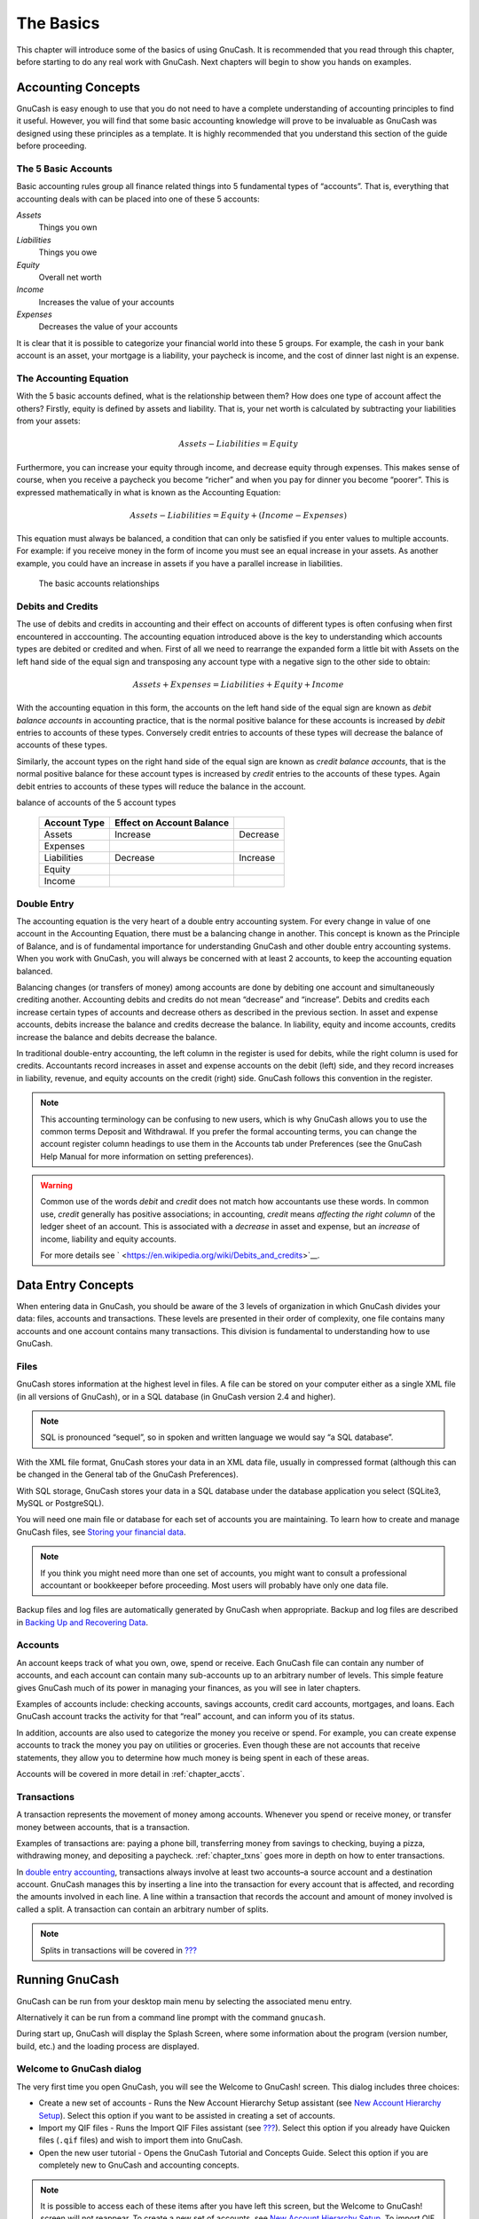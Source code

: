 .. _chapter_basics:

The Basics
==========

This chapter will introduce some of the basics of using GnuCash. It is
recommended that you read through this chapter, before starting to do
any real work with GnuCash. Next chapters will begin to show you hands
on examples.

.. _basics-accounting1:

Accounting Concepts
-------------------

GnuCash is easy enough to use that you do not need to have a complete
understanding of accounting principles to find it useful. However, you
will find that some basic accounting knowledge will prove to be
invaluable as GnuCash was designed using these principles as a template.
It is highly recommended that you understand this section of the guide
before proceeding.

.. _basics-accounting52:

The 5 Basic Accounts
~~~~~~~~~~~~~~~~~~~~

Basic accounting rules group all finance related things into 5
fundamental types of “accounts”. That is, everything that accounting
deals with can be placed into one of these 5 accounts:

*Assets*
   Things you own

*Liabilities*
   Things you owe

*Equity*
   Overall net worth

*Income*
   Increases the value of your accounts

*Expenses*
   Decreases the value of your accounts

It is clear that it is possible to categorize your financial world into
these 5 groups. For example, the cash in your bank account is an asset,
your mortgage is a liability, your paycheck is income, and the cost of
dinner last night is an expense.

.. _basics-accountingequation2:

The Accounting Equation
~~~~~~~~~~~~~~~~~~~~~~~

With the 5 basic accounts defined, what is the relationship between
them? How does one type of account affect the others? Firstly, equity is
defined by assets and liability. That is, your net worth is calculated
by subtracting your liabilities from your assets:

.. math:: Assets - Liabilities = Equity

Furthermore, you can increase your equity through income, and decrease
equity through expenses. This makes sense of course, when you receive a
paycheck you become “richer” and when you pay for dinner you become
“poorer”. This is expressed mathematically in what is known as the
Accounting Equation:

.. math:: Assets - Liabilities = Equity + (Income - Expenses)

This equation must always be balanced, a condition that can only be
satisfied if you enter values to multiple accounts. For example: if you
receive money in the form of income you must see an equal increase in
your assets. As another example, you could have an increase in assets if
you have a parallel increase in liabilities.

.. figure:: figures/basics_AccountRelationships.png
   :alt: The basic accounts relationships

   The basic accounts relationships

.. _basics-debits-credits:

Debits and Credits
~~~~~~~~~~~~~~~~~~

The use of debits and credits in accounting and their effect on accounts
of different types is often confusing when first encountered in
acccounting. The accounting equation introduced above is the key to
understanding which accounts types are debited or credited and when.
First of all we need to rearrange the expanded form a little bit with
Assets on the left hand side of the equal sign and transposing any
account type with a negative sign to the other side to obtain:

.. math::  Assets + Expenses = Liabilities + Equity + Income

With the accounting equation in this form, the accounts on the left hand
side of the equal sign are known as *debit balance accounts* in
accounting practice, that is the normal positive balance for these
accounts is increased by *debit* entries to accounts of these types.
Conversely credit entries to accounts of these types will decrease the
balance of accounts of these types.

Similarly, the account types on the right hand side of the equal sign
are known as *credit balance accounts*, that is the normal positive
balance for these account types is increased by *credit* entries to the
accounts of these types. Again debit entries to accounts of these types
will reduce the balance in the account.

.. table:: Summary of effect of debits (Dr) and credits (Cr) on the
balance of accounts of the 5 account types

   ============ ========================= ========
   Account Type Effect on Account Balance 
   ============ ========================= ========
   Assets       Increase                  Decrease
   Expenses                               
   Liabilities  Decrease                  Increase
   Equity                                 
   Income                                 
   ============ ========================= ========

.. _basics-accountingdouble2:

Double Entry
~~~~~~~~~~~~

The accounting equation is the very heart of a double entry accounting
system. For every change in value of one account in the Accounting
Equation, there must be a balancing change in another. This concept is
known as the Principle of Balance, and is of fundamental importance for
understanding GnuCash and other double entry accounting systems. When
you work with GnuCash, you will always be concerned with at least 2
accounts, to keep the accounting equation balanced.

Balancing changes (or transfers of money) among accounts are done by
debiting one account and simultaneously crediting another. Accounting
debits and credits do not mean “decrease” and “increase”. Debits and
credits each increase certain types of accounts and decrease others as
described in the previous section. In asset and expense accounts, debits
increase the balance and credits decrease the balance. In liability,
equity and income accounts, credits increase the balance and debits
decrease the balance.

In traditional double-entry accounting, the left column in the register
is used for debits, while the right column is used for credits.
Accountants record increases in asset and expense accounts on the debit
(left) side, and they record increases in liability, revenue, and equity
accounts on the credit (right) side. GnuCash follows this convention in
the register.

.. note::

   This accounting terminology can be confusing to new users, which is
   why GnuCash allows you to use the common terms Deposit and
   Withdrawal. If you prefer the formal accounting terms, you can change
   the account register column headings to use them in the Accounts tab
   under Preferences (see the GnuCash Help Manual for more information
   on setting preferences).

.. warning::

   Common use of the words *debit* and *credit* does not match how
   accountants use these words. In common use, *credit* generally has
   positive associations; in accounting, *credit* means *affecting the
   right column* of the ledger sheet of an account. This is associated
   with a *decrease* in asset and expense, but an *increase* of income,
   liability and equity accounts.

   For more details see
   ` <https://en.wikipedia.org/wiki/Debits_and_credits>`__.

.. _basics-entry1:

Data Entry Concepts
-------------------

When entering data in GnuCash, you should be aware of the 3 levels of
organization in which GnuCash divides your data: files, accounts and
transactions. These levels are presented in their order of complexity,
one file contains many accounts and one account contains many
transactions. This division is fundamental to understanding how to use
GnuCash.

.. _basics-files2:

Files
~~~~~

GnuCash stores information at the highest level in files. A file can be
stored on your computer either as a single XML file (in all versions of
GnuCash), or in a SQL database (in GnuCash version 2.4 and higher).

.. note::

   SQL is pronounced “sequel”, so in spoken and written language we
   would say “a SQL database”.

With the XML file format, GnuCash stores your data in an XML data file,
usually in compressed format (although this can be changed in the
General tab of the GnuCash Preferences).

With SQL storage, GnuCash stores your data in a SQL database under the
database application you select (SQLite3, MySQL or PostgreSQL).

You will need one main file or database for each set of accounts you are
maintaining. To learn how to create and manage GnuCash files, see
`Storing your financial data <#basics-files1>`__.

.. note::

   If you think you might need more than one set of accounts, you might
   want to consult a professional accountant or bookkeeper before
   proceeding. Most users will probably have only one data file.

Backup files and log files are automatically generated by GnuCash when
appropriate. Backup and log files are described in `Backing Up and
Recovering Data <#basics-backup1>`__.

.. _basics-accounts2:

Accounts
~~~~~~~~

An account keeps track of what you own, owe, spend or receive. Each
GnuCash file can contain any number of accounts, and each account can
contain many sub-accounts up to an arbitrary number of levels. This
simple feature gives GnuCash much of its power in managing your
finances, as you will see in later chapters.

Examples of accounts include: checking accounts, savings accounts,
credit card accounts, mortgages, and loans. Each GnuCash account tracks
the activity for that “real” account, and can inform you of its status.

In addition, accounts are also used to categorize the money you receive
or spend. For example, you can create expense accounts to track the
money you pay on utilities or groceries. Even though these are not
accounts that receive statements, they allow you to determine how much
money is being spent in each of these areas.

Accounts will be covered in more detail in :ref:`chapter_accts`.

.. _basics-transactions2:

Transactions
~~~~~~~~~~~~

A transaction represents the movement of money among accounts. Whenever
you spend or receive money, or transfer money between accounts, that is
a transaction.

Examples of transactions are: paying a phone bill, transferring money
from savings to checking, buying a pizza, withdrawing money, and
depositing a paycheck. :ref:`chapter_txns` goes more in depth on how
to enter transactions.

In `double entry accounting <#basics-accountingdouble2>`__, transactions
always involve at least two accounts–a source account and a destination
account. GnuCash manages this by inserting a line into the transaction
for every account that is affected, and recording the amounts involved
in each line. A line within a transaction that records the account and
amount of money involved is called a split. A transaction can contain an
arbitrary number of splits.

.. note::

   Splits in transactions will be covered in
   `??? <#txns-registers-multiaccount2>`__

.. _basics-running-gnucash:

Running GnuCash
---------------

GnuCash can be run from your desktop main menu by selecting the
associated menu entry.

Alternatively it can be run from a command line prompt with the command
``gnucash``.

During start up, GnuCash will display the Splash Screen, where some
information about the program (version number, build, etc.) and the
loading process are displayed.

.. _basics-welcome-to-gnucash:

Welcome to GnuCash dialog
~~~~~~~~~~~~~~~~~~~~~~~~~

The very first time you open GnuCash, you will see the Welcome to
GnuCash! screen. This dialog includes three choices:

-  Create a new set of accounts - Runs the New Account Hierarchy Setup
   assistant (see `New Account Hierarchy
   Setup <#basics-acct-hierarchy>`__). Select this option if you want to
   be assisted in creating a set of accounts.

-  Import my QIF files - Runs the Import QIF Files assistant (see
   `??? <#importing-qif>`__). Select this option if you already have
   Quicken files (``.qif`` files) and wish to import them into GnuCash.

-  Open the new user tutorial - Opens the GnuCash Tutorial and Concepts
   Guide. Select this option if you are completely new to GnuCash and
   accounting concepts.

.. note::

   It is possible to access each of these items after you have left this
   screen, but the Welcome to GnuCash! screen will not reappear. To
   create a new set of accounts, see `New Account Hierarchy
   Setup <#basics-acct-hierarchy>`__. To import QIF files, see
   `??? <#importing-qif>`__.

.. _basics-acct-hierarchy:

New Account Hierarchy Setup
~~~~~~~~~~~~~~~~~~~~~~~~~~~

The *New Account Hierarchy Setup* assistant helps you to create a set of
GnuCash accounts. It will appear if you choose Create a new set of
accounts in the Welcome to GnuCash! menu, or when you select File > New.

This assistant will create a new blank GnuCash file and guide you
through the creation of a *Chart of Accounts*. There are several steps
in the assistant, which are outlined below.

1. The first screen briefly describes what this assistant does.

2. New Book Options allows you to set different attributes for your file
   that affect the file as a whole. This screen has four tabs: Accounts,
   Budgeting, Business, and Counters. These items are explained
   elsewhere in the Guide, and can be changed at a later point.

3. Choose Currency sets the default currency for new accounts. This is
   based on the computer locale settings, and can be modified later in
   the Accounts tab under Preferences (see
   `??? <#configuring-preferences-accounts>`__).

4. Choose accounts to create allows you to create an initial set of
   accounts. These can be edited as needed afterward. The screen is
   divided into three parts.

   -  The left upper portion has a list of Categories for commonly used
      hierarchies of accounts. Select from this list the types of
      accounts you wish to use. You can select as many of the categories
      of accounts as you wish.

   -  The left lower section has a Category Description that displays a
      detailed description of the category currently highlighted.

   -  The right side has a list of the Accounts that will be created
      from a selected category. Note that the accounts listed here are
      *only* the selected category; your final data file will include
      *all* of the accounts for all of the selected Categories.

5. Setup selected accounts lists all the accounts you selected on Choose
   accounts to create, and allows you to enter opening balances and to
   designate *Placeholder* accounts.

   .. note::

      Equity accounts do not have opening balances, so the opening
      balance value for this kind of account is locked and set to zero.

   .. note::
      :name: placeholder-acct

      *Placeholder* accounts are used to create a hierarchy of accounts
      and normally do not have transactions or opening balances.

   -  The left side of the screen has a list of Account Names. Select an
      account by "clicking" once in the Account Names column with the
      account highlighted. This will open the account name for changes.

   -  The right side of the screen has a check-box to make an account a
      Placeholder and a box to add the Opening Balance for the selected
      account. Again a single click in the Opening Balance or
      Placeholder column will open the field for changes.

6. Finish account setup is the last screen and gives you a final option
   to cancel the process.

   .. warning::

      If you choose to cancel, any selections you have made up to this
      point will be lost.

.. _basics-tip2:

Tip of the Day
~~~~~~~~~~~~~~

GnuCash provides a Tip of the Day screen to give helpful hints for using
the program:

|The Tip of the Day|

These tips provide useful information for beginning users. To view more
of the tips, click Forward to continue. If you do not wish to see this
screen box on start-up, deselect the box next to Show tips at startup.
When you have finished viewing the helpful tips, click Close to close
the Tip of the Day screen.

.. _basics-main2:

Account Tree Window
~~~~~~~~~~~~~~~~~~~

You should now see the Accounts window, which appears as shown below.
The exact layout of the account tree will depend on which default
accounts you selected during the New Account Hierarchy Setup. In this
example, the Common Accounts are shown.

|The Account Tree Window|

The Account Tree window (also known as a Chart of Accounts, or CoA)
provides an overview of the data contained in the current file. It
contains a list of account names and their current balances.

From this window, you can open the register of any account either by
double-clicking the account name, right clicking the account name and
selecting Open Account from the menu, or by using the Open button on the
toolbar. GnuCash allows you to have as many account registers open as
you wish. For more information on using account registers, see `Account
Register Window <#basics-register2>`__.

.. tip::

   Clicking the small triangle to the left of an account that has
   children will expand the tree view showing child accounts.

At the top of this window is the *Titlebar*, which displays the file
name for this set of accounts (once you have saved the file.) Below that
is the *Menubar*. You can access the menu options by either clicking on
these menu headings or by using shortcuts and access keys (see `Menu
Shortcuts <#basics-shortcut2>`__). Next is the *Toolbar*, which contains
buttons for the most common functions.

The account tree appears below the *Toolbar*. Once you have started
creating accounts, the account names will appear in the account tree.
You can customize which headings show up by using the small down-arrow
at the far right just above the account tree.

At the bottom is the *Statusbar*, which tells you information about what
you own (Net Assets) and how much money you have made (Profits).

.. _basics-register2:

Account Register Window
~~~~~~~~~~~~~~~~~~~~~~~

Account Register windows are used to enter and edit your account data.
As the name suggests, they look similar to a checkbook register.

|The Checking Account Register|

:ref:`chapter_txns` explains more about account register windows and
how to enter data into them. For now, note that the parts of an account
register window are similar to the parts of the account tree window
described earlier. The *Titlebar* at the top contains the account name.
Below that, the *Menubar* contains menu options related to the account
register. *Toolbar* buttons simplify common data entry functions. The
*Statusbar* at the bottom of the window, displays some account balances
covered in :ref:`chapter_txns`. At the bottom of the account
register window, information appears about the current location of the
cursor.

.. note::

   In the register windows, you can resize the various columns that
   GnuCash displays, *but keep in mind that the Description and Balance
   columns behave differently from other columns*.

   The Description column is designed to expand automatically to fill
   all unused horizontal screen space. Therefore you should set the
   widths of all your other columns before setting the Description
   column width.

   The Balance column must be resized by double-clicking on the column
   heading.

.. _basics-toolbar2:

Toolbar Buttons
~~~~~~~~~~~~~~~

Both the account tree window and the account register window contain
*Toolbar* buttons. These buttons provide quick access to common
functions such as Save and Open in the account tree window and Record
and Delete in the account register window. If you are not sure what a
button does, move the mouse pointer over that button, and you should see
a description of the function appear.

Here is a summary of the account tree window buttons:

Save
   Save the current file to disk

Close
   Close the current notebook page

Open, Edit, New and Delete
   These are functions related to accounts. They are discussed in
   :ref:`chapter_accts`.

Register-specific buttons are discussed in :ref:`chapter_txns`.

.. _basics-tabbar:

Tab Bar
~~~~~~~

GnuCash uses a tabbed model that allows you to open multiple account
registers and reports simultaneously. Each open window (which can
include account registers, reports, or Scheduled Transactions windows)
is given a tab on this bar that you can click to view that window. Tabs
can be configured in Preferences to appear along any side of the GnuCash
window.

To see the full name for a tab, hover the mouse pointer over an account
window tab.

If more screens are open than can be displayed across the screen, some
tabs will not display. You can move through all tabs by clicking the
arrows on either end of the tab bar. A complete list of tabs can be
viewed by right-clicking the Tab Bar and any tab can be selected by
clicking it.

.. _basics-options2:

Menu Items
~~~~~~~~~~

The account tree window and the account register window both contain
menu headings in a *Menubar*. Clicking on a menu heading brings up the
menu items for that heading.

You can click on the account tree menu headings and then move the mouse
pointer over the menu items to see what they do. As the pointer moves
over a menu item, a description of the item appears in the lower
left-hand corner of the window (inside the *Statusbar*). To select a
menu item, click on it.

You can also access the most common menu items in a window by
right-clicking the mouse anywhere in that window. In the account tree
window, this will bring up a list of account items. In the account
register window, this will bring up a list of transaction items.

Other ways of accessing menu items are through keyboard shortcuts and
access keys, described next.

.. _basics-shortcut2:

Menu Shortcuts
~~~~~~~~~~~~~~

All of the menu items have access keys which are marked by underlined
characters in the menu names. Pressing the Alt key with the underlined
character in the menu heading will bring up the menu items for that
heading. Once the menu items are displayed, type the underlined
character in the menu item to activate it. For example, typing Alt+ +F
in the main window brings up the File menu, then typing S will save the
file. Access keys are fixed and cannot be changed by users.

Some of the more commonly used menu items also have shortcut keys that
directly activate the command without having to traverse the menu
structure. These shortcuts typically use the Ctrl key, although they can
use any key combination. Menu shortcuts are displayed at the end of each
menu item.

.. _basics-files1:

Storing your financial data
---------------------------

.. _basics-files1-overview:

Overview
~~~~~~~~

GnuCash offers several formats for storing your financial data. The
default file storage format is XML, while SQL storage is available in
SQLite, MySQL, and PostgreSQL formats. Users can choose a file format
for new files from File > Save and for existing files from File > Save
As... dialogs.

The XML storage format is a text file that by default is compressed,
which is a preference that is set at Edit > Preferences General Compress
files. SQLite storage is also available, and stores your data in a
single file on your system, like the XML format. However, internally, an
SQLite file is managed as a database. The MySQL and PostgreSQL storage
options require access to a MySQL or PostgreSQL database server and the
installation of additional database drivers on your machine.

.. tip::

   Users can change the format at any time by using File > Save As....
   This will create a copy of the data file in the selected format.

.. _basics-files-storage-comparison:

Storage Comparison and Recommendations
~~~~~~~~~~~~~~~~~~~~~~~~~~~~~~~~~~~~~~

Each storage format has benefits and shortcomings that users should
consider for their needs and abilities. See the
`#basics-storage-comparison-table <#basics-storage-comparison-table>`__
below for further details.

The XML format is the most stable and established, and for this reason,
it is recommended for most users. SQL storage was added for the 2.4
release and has become an increasingly popular choice for users. The
SQLite format allows users to realize the benefits of SQL storage
without the overhead of installing or managing a full DBMS. MySQL and
PostgreSQL require the installation of MySQL and PostgreSQL DBMS,
respectively, and are best maintained only by experienced database
administrators.

.. note::

   Use of a SQL back end for storage implies to many that GnuCash has
   fully implemented DBMS features, including multi-user and incremental
   data manipulation. However, GnuCash does not currently implement
   these features, although it is a long term goal of the development
   team.

.. _basics-storage-comparison-tblsect:

Storage Comparison Table
~~~~~~~~~~~~~~~~~~~~~~~~

.. table:: Storage Comparison

   +--------------+------------+--------------+------------+------------+
   |              | XML        | SQLite       | MySQL      | PostgreSQL |
   +==============+============+==============+============+============+
   | Availability | Built-in   | Depends on   |            |            |
   |              |            | pa           |            |            |
   |              |            | ckaging [5]_ |            |            |
   +--------------+------------+--------------+------------+------------+
   | File         | gnucash    | N/A [6]_     |            |            |
   | extension    |            |              |            |            |
   +--------------+------------+--------------+------------+------------+
   | Additional   | None       | MySQL        | PostgreSQL |            |
   | software     |            |              |            |            |
   +--------------+------------+--------------+------------+------------+
   | Additional   | None       | Database     |            |            |
   | expertise    |            | A            |            |            |
   |              |            | dministrator |            |            |
   +--------------+------------+--------------+------------+------------+
   | Compression  | gzip       | N/A          |            |            |
   +--------------+------------+--------------+------------+------------+
   | File Save    | On command | On commit    |            |            |
   +--------------+------------+--------------+------------+------------+
   | Multi-user   | No         | No           | No         | No         |
   +--------------+------------+--------------+------------+------------+

.. _basics-create-data:

Creating a file
~~~~~~~~~~~~~~~

To create a new GnuCash file do the following:

1. From the GnuCash *Menubar*, choose File > New File. The New Account
   Hierarchy setup assistant will start.

   .. note::

      If you are running GnuCash for the first time, you will be
      presented with the Welcome to GnuCash! screen. This screen is
      described in detail in the GnuCash manual.

2. Set your preferences in the assistant and move through the screens
   with the Forward, Cancel and Previous buttons.

.. _basics-store-data:

Saving data
~~~~~~~~~~~

Follow these steps to save the file under your preferred name:

1. Choose File > Save As... from the *Menubar* or select the Save
   *Toolbar* button. GnuCash will bring up the save window.

2. Select the Data Format of the file you are saving from the drop down
   list. The default selection is XML but if you have set up a database
   back end you can change to that format.

   Depending on the selected Data Format the window can change as
   described in the following.

3. 

   -  If you selected XML or sqlite3 you will see a screen like this:

      .. figure:: figures/basics_SaveXML.png
         :alt: Save screen when XML or sqlite3 is selected.
         :width: 510px

         Save screen when XML or sqlite3 is selected.

      Type your chosen filename in the Name field. It is not necessary
      to specify an extension when you write the file name. GnuCash will
      automatically add the extension ``.gnucash`` to the file.

      .. note::

         The ``.gnucash`` extension was introduced in the 2.3 series of
         GnuCash. For already existing files, the extension will never
         be changed. So if you open an existing file named
         ``Myoldfile``, that name won’t be changed if the file is saved.
         You might use the Save As... command and give the file a new
         name in order to have it saved with the extension ``.gnucash``.

      Select the path where the file will be saved by browsing the tree
      in the lower panes.

      .. tip::

         Click on the Create Folder button to create a new folder with a
         custom name in the selected path.

   -  If you selected mysql or postgres Data Format you will see a
      screen like this:

      .. figure:: figures/basics_SaveSQL.png
         :alt: Save screen when mysql or postgres is selected.
         :width: 510px

         Save screen when mysql or postgres is selected.

      Enter in this window the Database Connection information: Host,
      Database, Username and Password.

      .. warning::

         Saving to mysql or postgres requires the proper permissions in
         that database, that is you need to have the permissions to
         create a new database with the given database name, or you need
         to have write access to an existing database with the given
         database name.

4. Click the Save As button to save the file.

If you are keeping track of finances for a single household, you need
only one file. But if you are also tracking business finances or want to
keep data separate for some reason, then you will need more than one
file.

Before ending each GnuCash session, be sure to save your data changes
using File > Save or the Save *Toolbar* button.

.. note::

   As it is very important to save your data frequently to avoid losing
   them for whatever reason, GnuCash is able to automatically save the
   opened file every a certain amount of time. This interval can be set
   in the General tab under Edit > Preferences (GnuCash > Preferences on
   MacOS). Keep in mind that this option is relevant only if you are
   saving in XML format. If you are working with a database, the Save
   button and the Save menu entry will be grayed out because changes are
   stored right away.

.. _basics-open-data:

Opening data
~~~~~~~~~~~~

To open an existing file or database, select File > Open from the menu.
In the window that will open, select the Data Format. If you selected
File choose the file you want to open by browsing the folders in the
lower panes. Else, enter the required Database Connection information.

.. tip::

   GnuCash keeps a list of the recently opened files. Open the File menu
   and you will see listed the names of recently opened files. Click on
   the one you want to load to open it.

.. _basics-expt-acct:

Duplicating an Account Hierarchy
~~~~~~~~~~~~~~~~~~~~~~~~~~~~~~~~

In some cases, it might be useful to duplicate the structure of an
existing data file in a new file. For example, you might want to try out
new accounting techniques without corrupting your actual accounting
data, or you might need to follow accounting guidelines that require you
to close your books at the end of the year and begin each year with a
fresh set of books.

GnuCash allows you to create an empty copy of your Chart of Accounts
simply by selecting File > Export > Export Accounts. When you select
this command, you are asked to provide the name for the new empty file,
and GnuCash creates a new data file that contains only your account
hierarchy (that is, there is no transaction data). Once saved, the new
file can be opened like any other GnuCash data file as described above.

.. _basics-backup1:

Backing Up and Recovering Data
------------------------------

GnuCash creates several types of files to help ensure that your data is
not lost. If you look in the folder where your saved file resides, you
may see other files generated by GnuCash with the following extensions:
``.gnucash``, ``.log``, ``.LCK``, ``.LNK`` in the same directory as your
primary data file. What each of these files does is presented below.

.. note::

   The following sections are relevant only if you are saving your
   financial data in the XML format

::

         $ ls
         myfile.gnucash
         myfile.gnucash.20100414185747.gnucash
         myfile.gnucash.20100414223248.log
         myfile.gnucash.20100415114340.gnucash
         myfile.gnucash.20100415154508.log
         myfile.gnucash.20100415173322.gnucash
         myfile.gnucash.20100415194251.log
         myfile.gnucash.7f0982.12093.LNK
         myfile.gnucash.LCK
       

.. _basics-backupxac2:

Backup file (.gnucash)
~~~~~~~~~~~~~~~~~~~~~~

Each time you save your data file, a backup copy will also be saved with
the extension ``.YYYYMMDDHHMMSS.gnucash``. This backup file is a
complete copy of your previous data file, and the filename format refers
to the data file, year, month, day and time of the backup. For example,
the filename ``myfile.gnucash.20100414185747.gnucash`` indicates this is
a backup copy of the file ``myfile`` saved in the year 2010, April 14,
at 6:57:47 p.m.

To restore an old backup file, simply open the
``.YYYYMMDDHHMMSS.gnucash`` file with the date to which you wish to
return. Be sure to save this file under a different name.

.. note::

   ``.YYYYMMDDHHMMSS.xac`` instead of the actual extension
   ``.YYYYMMDDHHMMSS.gnucash``. So if you upgrade from the 2.2 series to
   the 2.4 series, you may end up with both ``.YYYYMMDDHHMMSS.xac`` and
   ``.YYYYMMDDHHMMSS.gnucash`` backup files in your directory.

.. _basics-backuplog2:

Log file (.log)
~~~~~~~~~~~~~~~

Each time you open and edit a file in GnuCash, GnuCash creates a log
file of changes you have made to your data file. The log file uses a
similar naming format as the backup files: ``.YYYYMMDDHHMMSS.log``. Log
files are not a full backup of your data file - they simply record
changes you have made to the data file in the current GnuCash session.

In case you exit GnuCash inadvertently, possibly due to a power outage
or a system wide crash, it is possible to recover most of your work
since the last time you saved your GnuCash file using this log file.
This is the procedure:

1. Open the last saved GnuCash file.

2. Go to File > Import > Replay GnuCash .log file and select the one
   .log file with the same date as the saved file you just opened. Make
   sure that you picked the right .log file, or you will possibly wreak
   havoc in your accounts.

Log replaying will recover any transaction affecting the balance entered
since the last save, including those created from scheduled transactions
and business features (invoices, bills, etc.).

.. warning::

   Changes to the scheduled transactions, invoices or bills themselves
   are NOT recovered, and their transactions that were recovered may not
   be properly associated with them, and should thus be double-checked.
   Especially for business transactions, you may have to delete and
   re-create some of them. If you do not, although the balance will be
   correct, some reports may not.

.. _basics-backuplock2:

Lock files (.LNK and .LCK)
~~~~~~~~~~~~~~~~~~~~~~~~~~

You may occasionally see ``.LNK`` and ``.LCK`` files appear. These do
not store any data, but they are created to prevent more than one user
from opening the same file at the same time. These files are
automatically created when you open the file, to lock it so no one else
can access it. When you close your GnuCash session or open another file,
GnuCash unlocks the first data file by deleting the ``.LCK`` and
``.LNK`` files.

If GnuCash crashes while you have a data file open, the ``.LCK`` and
``.LNK`` files are not deleted. The next time you try to open GnuCash,
you will get a warning message that the file is locked. The warning
message appears because the ``.LNK`` and ``.LCK`` files are still in
your directory. It is safe to choose Yes to open the file, but you
should delete the ``.LNK`` and ``.LCK`` files (using a terminal window
or your file manager). Once those files are deleted, you will not get
the warning message again unless GnuCash crashes.

.. _basics-backupmanage2:

File Management
~~~~~~~~~~~~~~~

So which files should you keep around? Keep your main data file, of
course. It’s a good idea to keep some of the more recent
``.YYYYMMDDHHMMSS.gnucash`` backup files, but you can safely delete the
``.log`` files since they are not complete copies of your data.

.. note::

   If you upgraded from a GnuCash version prior to 2.4, you may also
   have backup files in the old ``.xac`` format. For these files you can
   apply the same principle described above for
   ``.YYYYMMDDHHMMSS.gnucash`` backup files.

You should also delete any ``.LCK`` and ``.LNK`` files that you see
after closing GnuCash. If you decide to back up your data file to
another disk manually, it’s enough to back up the main data file - not
the ``.YYYYMMDDHHMMSS.gnucash`` backup files.

.. note::

   By default GnuCash will automatically delete any ``.log`` and
   ``.YYYYMMDDHHMMSS.gnucash`` backup files that are older than 30 days.
   You can change this behavior in the GnuCash preferences in the
   General tab under Edit > Preferences (GnuCash > Preferences on
   MacOS).

.. _basics-migrate-settings:

Migrating GnuCash data
----------------------

Sometimes you may need to move your financial data and GnuCash settings
to another machine. Typical use cases are when you buy a new computer or
if you want to use the same settings over two different operating
systems in a dual boot configuration.

.. _migrate-financial:

Migrating financial data
~~~~~~~~~~~~~~~~~~~~~~~~

Migrating GnuCash financial data is a as simple as copying ``.gnucash``
files with a file manager if you know where they are saved. If you can’t
remember where a file is stored but you can open it directly within
GnuCash, save it in the desired path from within GnuCash.

All other files in the folder are either backups or log files. It won’t
do any harm to copy them too, but it’s not likely to do any good,
either.

.. _migrate-prefs:

Migrating preferences data
~~~~~~~~~~~~~~~~~~~~~~~~~~

Preferences are stored in three different locations: one for GnuCash
preferences, one for reports, and one for online banking settings.
Preferences are managed by gsettings, reports are managed by GnuCash
itself, and online banking is managed by aqbanking. If you do not use
online banking, then you will not have this folder on your machine.

Where the GnuCash preferences are stored varies depending on your
operating system (see `table_title <#App-sett-loc>`__,
`table_title <#Report-loc>`__, and `table_title <#OB-sett-loc>`__). To
back up and transfer your entire installation, you must copy these
preferences as well.

.. table:: Application Settings Locations

   +------------------+--------------------------------------------------+
   | Operating system | folder                                           |
   +==================+==================================================+
   | Unix             | GnuCash preferences are stored in dconf. You can |
   |                  | use the commands ``dconf dump /org/gnucash/`` on |
   |                  | the old machine and ``dconf load /org/gnucash/`` |
   |                  | on the new machine to migrate your preferences.  |
   +------------------+--------------------------------------------------+
   | Mac OSX          | ``~/Library/Preferences/gnucash.plist``          |
   +------------------+--------------------------------------------------+
   | Windows          | The preferences are stored in the Windows        |
   |                  | registry                                         |
   |                  | ``HKEY_CURRENT_USER/software/GSettings``         |
   +------------------+--------------------------------------------------+

.. table:: Saved Reports Locations

   +------------------+--------------------------------------------------+
   | Operating system | folder                                           |
   +==================+==================================================+
   | Unix             | ``~/.local/share/gnucash/``  [9]_                |
   +------------------+--------------------------------------------------+
   | Mac OSX          | ``~/Library/Application Support/gnucash``        |
   +------------------+--------------------------------------------------+
   | Windows          | ``Documents and Settings/Username/.gnucash`` or  |
   |                  | ``Users/Username/.gnucash``                      |
   +------------------+--------------------------------------------------+

.. table:: Online Banking Settings Locations

   ================ ==============================================
   Operating system folder
   ================ ==============================================
   Unix             ``~/.aqbanking``
   Mac OSX          ``~/.aqbanking``
   Windows          ``Documents and Settings/Username/.aqbanking``
   ================ ==============================================

.. note::

   On Unix and Mac OSX, these folders will generally not display in the
   file manager. You must set the file manager to show hidden files and
   folders to see them.

.. tip::

   On Unix and Mac OSX, the ~ symbol means the ``home`` folder.

.. _basics-together1:

Putting It All Together
-----------------------

.. note::

   This section begins a tutorial that will continue throughout this
   book. At the end of each chapter, you will see a Putting It All
   Together section that walks you through examples to illustrate
   concepts discussed in that section. Each Putting It All Together
   section builds on the previous one, so be sure to save your file for
   easy access.

Let’s get started!

1. First, let’s create a file to store your real data. Open GnuCash and
   select File > New File from the *Menubar*. This will start the New
   Account Hierarchy Setup assistant that allows you to create several
   accounts at once.

   .. note::

      If you are running GnuCash for the first time, you will be
      presented with the Cannot find default values screen which is
      described in details in the GnuCash manual.

   .. figure:: figures/basics_NewAccountHierarchySetup.png
      :alt: New Account Hierarchy Setup: Introduction
      :width: 510px

      New Account Hierarchy Setup: Introduction

   The first screen of the assistant gives you a description of what the
   assistant does. Click the Forward button to proceed to the next
   screen.

2. In the second screen, set the New Book Options on the different tabs,
   then press the Forward button. You can also update these options
   later using File > Properties. For details of these options, see the
   GnuCash Help manual, chapter Customizing GnuCash, Book Options.

   .. figure:: figures/basics_NewBookOpts.png
      :alt: New Account Hierarchy Setup: Book Options
      :width: 510px

      New Account Hierarchy Setup: Book Options

3. In the third screen, select the currency to use for the new accounts
   from the dropdown list. Then press the Forward button.

   .. note::

      The currency you select here, will be assigned to all the accounts
      created in this assistant.

   .. figure:: figures/basics_NewAccountHierarchySetup_currency.png
      :alt: New Account Hierarchy Setup: Currency Selection
      :width: 510px

      New Account Hierarchy Setup: Currency Selection

4. In the fourth screen select the Common Accounts group in the
   Categories pane. Then press the Forward button to proceed.

   .. note::

      If you want, you can select one or more of the predefined
      account-groups here. For more information on account types, see
      `??? <#accts-types1>`__.

   .. figure:: figures/basics_NewAccountHierarchySetup_Accounts.png
      :alt: New Account Hierarchy Setup: Account Selection
      :width: 510px

      New Account Hierarchy Setup: Account Selection

5. In the fifth screen you will be able to set an Opening Balance on
   each of the accounts, as well as indicate if the account should be a
   Placeholder. As these features will be described in next chapters,
   leave all as configured by GnuCash and click Forward to open the last
   screen of the assistant.

   .. figure:: figures/basics_NewAccountHierarchySetup_Setup.png
      :alt: New Account Hierarchy Setup: Account Setup
      :width: 510px

      New Account Hierarchy Setup: Account Setup

6. In the last screen of the assistant, click Apply to create all the
   accounts and leave the assistant.

   .. figure:: figures/basics_NewAccountHierarchySetup_Finish.png
      :alt: New Account Hierarchy Setup: Finish
      :width: 510px

      New Account Hierarchy Setup: Finish

7. After pressing Apply in the previous window, you will be presented
   with the save dialog. Select the XML Data Format, Name the file as
   ``gcashdata_1``, select the folder where to save the file (remember
   it as the data file will be used in the tutorials throughout this
   manual), and finally press the Save as button.

   Your main window should now look something like this:

   .. figure:: figures/basics_EmptyAccounts.png
      :alt: Tutorial: Starting Account View of the Test File
      :width: 510px

      Tutorial: Starting Account View of the Test File

.. [1]
   SQLite relies on an additional package and driver (called libdbi and
   libdbd-sqlite3, respectively), which are installed by default on Mac
   OS and Windows. Linux users may need to manually install these for
   SQLite.

   MySQL and PostgreSQL may require the installation of additional
   software drivers (libdbd-mysql and libdbd-pgsql).

.. [2]
   MySQL and PostgreSQL place data within their own storage system.

.. [3]
   SQLite relies on an additional package and driver (called libdbi and
   libdbd-sqlite3, respectively), which are installed by default on Mac
   OS and Windows. Linux users may need to manually install these for
   SQLite.

   MySQL and PostgreSQL may require the installation of additional
   software drivers (libdbd-mysql and libdbd-pgsql).

.. [4]
   MySQL and PostgreSQL place data within their own storage system.

.. [5]
   SQLite relies on an additional package and driver (called libdbi and
   libdbd-sqlite3, respectively), which are installed by default on Mac
   OS and Windows. Linux users may need to manually install these for
   SQLite.

   MySQL and PostgreSQL may require the installation of additional
   software drivers (libdbd-mysql and libdbd-pgsql).

.. [6]
   MySQL and PostgreSQL place data within their own storage system.

.. [7]
   Up to GnuCash 2.6.21 it was ``~/.gnucash/``

.. [8]
   Up to GnuCash 2.6.21 it was ``~/.gnucash/``

.. [9]
   Up to GnuCash 2.6.21 it was ``~/.gnucash/``

.. |The Tip of the Day| image:: figures/basics_TipOfDay.png
.. |The Account Tree Window| image:: figures/basics_Accounts.png
.. |The Checking Account Register| image:: figures/basics_CheckAccount.png
   :width: 510px
